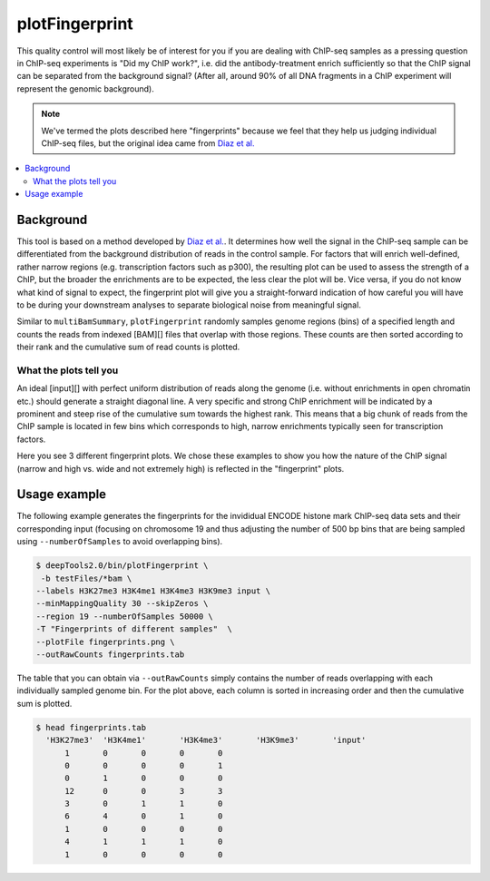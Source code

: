 plotFingerprint
===============

This quality control will most likely be of interest for you if you are dealing with ChIP-seq samples as a pressing question in ChIP-seq experiments is "Did my ChIP work?", i.e. did the antibody-treatment enrich sufficiently so that the ChIP signal can be separated from the background signal? (After all, around 90% of all DNA fragments in a ChIP experiment will represent the genomic background).

.. note:: We've termed the plots described here "fingerprints" because we feel that they help us judging individual ChIP-seq files, but the original idea came from `Diaz et al. <https://github.com/songlab/chance/wiki/CHANCE-Manual#checking-the-strength-of-enrichment-in-the-ip>`__

.. contents:: 
    :local:

.. argparse::
   :ref: deeptools.plotFingerprint.parse_arguments
   :prog: plotFingerprint

Background
^^^^^^^^^^^

This tool is based on a method developed by `Diaz et al. <http://www.ncbi.nlm.nih.gov/pubmed/22499706>`__.
It determines how well the signal in the ChIP-seq sample can be differentiated from the background distribution of reads in the control sample.
For factors that will enrich well-defined, rather narrow regions (e.g. transcription factors such as p300), the resulting plot can be used to assess the strength of a ChIP, but the broader the enrichments are to be expected, the less clear the plot will be.
Vice versa, if you do not know what kind of signal to expect, the fingerprint plot will give you a straight-forward indication of how careful you will have to be during your downstream analyses to separate biological noise from meaningful signal.

Similar to ``multiBamSummary``, ``plotFingerprint`` randomly samples genome regions (bins) of a specified length and counts the reads from indexed [BAM][] files that overlap with those regions.
These counts are then sorted according to their rank and the cumulative sum of read counts is plotted. 


What the plots tell you
~~~~~~~~~~~~~~~~~~~~~~~~

An ideal [input][] with perfect uniform distribution of reads along the genome (i.e. without enrichments in open chromatin etc.) should generate a straight diagonal line. A very specific and strong ChIP enrichment will be indicated by a prominent and steep rise of the cumulative sum towards the highest rank. This means that a big chunk of reads from the ChIP sample is located in few bins which corresponds to high, narrow enrichments typically seen for transcription factors.

Here you see 3 different fingerprint plots.
We chose these examples to show you how the nature of the ChIP signal (narrow and high vs. wide and not extremely high) is reflected in the "fingerprint" plots. 

.. image:: ../../images/QC_fingerprint.png

Usage example
^^^^^^^^^^^^^^^^

The following example generates the fingerprints for the invididual ENCODE histone mark ChIP-seq data sets and their corresponding input (focusing on chromosome 19 and thus adjusting the number of 500 bp bins that are being sampled using ``--numberOfSamples`` to avoid overlapping bins).

.. code:: bash

    $ deepTools2.0/bin/plotFingerprint \
     -b testFiles/*bam \
    --labels H3K27me3 H3K4me1 H3K4me3 H3K9me3 input \
    --minMappingQuality 30 --skipZeros \
    --region 19 --numberOfSamples 50000 \
    -T "Fingerprints of different samples"  \
    --plotFile fingerprints.png \
    --outRawCounts fingerprints.tab

.. image:: ../../images/test_plots/fingerprints.png

The table that you can obtain via ``--outRawCounts`` simply contains the number of reads overlapping with each individually sampled genome bin. For the plot above, each column is sorted in increasing order and then the cumulative sum is plotted.

.. code:: bash

  $ head fingerprints.tab 
    'H3K27me3'	'H3K4me1'	'H3K4me3'	'H3K9me3'	'input'
        1	0	0	0	0
        0	0	0	0	1
        0	1	0	0	0
        12	0	0	3	3
        3	0	1	1	0
        6	4	0	1	0
        1	0	0	0	0
        4	1	1	1	0
        1	0	0	0	0
